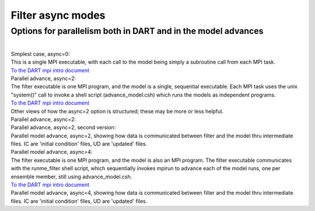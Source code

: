 Filter async modes
==================

Options for parallelism both in DART and in the model advances
--------------------------------------------------------------

| 
| Simplest case, async=0:
| |image1|
| This is a single MPI executable, with each call to the model being simply a subroutine call from each MPI task.
| `To the DART mpi intro document <mpi_intro.html#async0>`__
| Parallel advance, async=2:
| |image2|
| The filter executable is one MPI program, and the model is a single, sequential executable. Each MPI task uses the
  unix "system()" call to invoke a shell script (advance_model.csh) which runs the models as independent programs.
| `To the DART mpi intro document <mpi_intro.html#async2>`__
| Other views of how the async=2 option is structured; these may be more or less helpful.
| Parallel advance, async=2:
| |image3|
| Parallel advance, async=2, second version:
| |image4|
| Parallel model advance, async=2, showing how data is communicated between filter and the model thru intermediate
  files. IC are 'initial condition' files, UD are 'updated' files.
| |image5|
| Parallel model advance, async=4:
| |image6|
| The filter executable is one MPI program, and the model is also an MPI program. The filter executable communicates
  with the runme_filter shell script, which sequentially invokes mpirun to advance each of the model runs, one per
  ensemble member, still using advance_model.csh.
| `To the DART mpi intro document <mpi_intro.html#async4>`__
| Parallel model advance, async=4, showing how data is communicated between filter and the model thru intermediate
  files. IC are 'initial condition' files, UD are 'updated' files.
| |image7|

.. |image1| image:: ../images/async0.gif
.. |image2| image:: ../images/async2a.gif
.. |image3| image:: ../images/async2_v1.gif
.. |image4| image:: ../images/async2_v2.gif
.. |image5| image:: ../images/async2_wfiles.gif
.. |image6| image:: ../images/async4.gif
.. |image7| image:: ../images/async4_wfiles.gif
